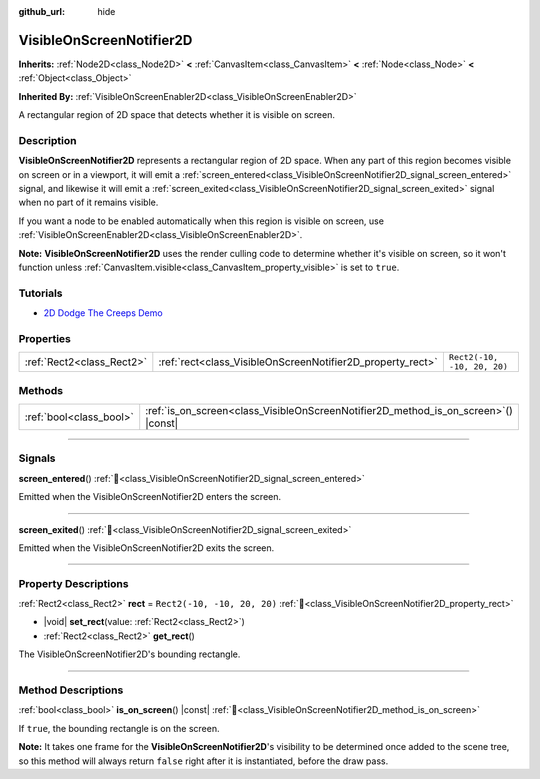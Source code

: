 :github_url: hide

.. DO NOT EDIT THIS FILE!!!
.. Generated automatically from Redot engine sources.
.. Generator: https://github.com/Redot-Engine/redot-engine/tree/master/doc/tools/make_rst.py.
.. XML source: https://github.com/Redot-Engine/redot-engine/tree/master/doc/classes/VisibleOnScreenNotifier2D.xml.

.. _class_VisibleOnScreenNotifier2D:

VisibleOnScreenNotifier2D
=========================

**Inherits:** :ref:`Node2D<class_Node2D>` **<** :ref:`CanvasItem<class_CanvasItem>` **<** :ref:`Node<class_Node>` **<** :ref:`Object<class_Object>`

**Inherited By:** :ref:`VisibleOnScreenEnabler2D<class_VisibleOnScreenEnabler2D>`

A rectangular region of 2D space that detects whether it is visible on screen.

.. rst-class:: classref-introduction-group

Description
-----------

**VisibleOnScreenNotifier2D** represents a rectangular region of 2D space. When any part of this region becomes visible on screen or in a viewport, it will emit a :ref:`screen_entered<class_VisibleOnScreenNotifier2D_signal_screen_entered>` signal, and likewise it will emit a :ref:`screen_exited<class_VisibleOnScreenNotifier2D_signal_screen_exited>` signal when no part of it remains visible.

If you want a node to be enabled automatically when this region is visible on screen, use :ref:`VisibleOnScreenEnabler2D<class_VisibleOnScreenEnabler2D>`.

\ **Note:** **VisibleOnScreenNotifier2D** uses the render culling code to determine whether it's visible on screen, so it won't function unless :ref:`CanvasItem.visible<class_CanvasItem_property_visible>` is set to ``true``.

.. rst-class:: classref-introduction-group

Tutorials
---------

- `2D Dodge The Creeps Demo <https://godotengine.org/asset-library/asset/2712>`__

.. rst-class:: classref-reftable-group

Properties
----------

.. table::
   :widths: auto

   +---------------------------+------------------------------------------------------------+-----------------------------+
   | :ref:`Rect2<class_Rect2>` | :ref:`rect<class_VisibleOnScreenNotifier2D_property_rect>` | ``Rect2(-10, -10, 20, 20)`` |
   +---------------------------+------------------------------------------------------------+-----------------------------+

.. rst-class:: classref-reftable-group

Methods
-------

.. table::
   :widths: auto

   +-------------------------+----------------------------------------------------------------------------------------+
   | :ref:`bool<class_bool>` | :ref:`is_on_screen<class_VisibleOnScreenNotifier2D_method_is_on_screen>`\ (\ ) |const| |
   +-------------------------+----------------------------------------------------------------------------------------+

.. rst-class:: classref-section-separator

----

.. rst-class:: classref-descriptions-group

Signals
-------

.. _class_VisibleOnScreenNotifier2D_signal_screen_entered:

.. rst-class:: classref-signal

**screen_entered**\ (\ ) :ref:`🔗<class_VisibleOnScreenNotifier2D_signal_screen_entered>`

Emitted when the VisibleOnScreenNotifier2D enters the screen.

.. rst-class:: classref-item-separator

----

.. _class_VisibleOnScreenNotifier2D_signal_screen_exited:

.. rst-class:: classref-signal

**screen_exited**\ (\ ) :ref:`🔗<class_VisibleOnScreenNotifier2D_signal_screen_exited>`

Emitted when the VisibleOnScreenNotifier2D exits the screen.

.. rst-class:: classref-section-separator

----

.. rst-class:: classref-descriptions-group

Property Descriptions
---------------------

.. _class_VisibleOnScreenNotifier2D_property_rect:

.. rst-class:: classref-property

:ref:`Rect2<class_Rect2>` **rect** = ``Rect2(-10, -10, 20, 20)`` :ref:`🔗<class_VisibleOnScreenNotifier2D_property_rect>`

.. rst-class:: classref-property-setget

- |void| **set_rect**\ (\ value\: :ref:`Rect2<class_Rect2>`\ )
- :ref:`Rect2<class_Rect2>` **get_rect**\ (\ )

The VisibleOnScreenNotifier2D's bounding rectangle.

.. rst-class:: classref-section-separator

----

.. rst-class:: classref-descriptions-group

Method Descriptions
-------------------

.. _class_VisibleOnScreenNotifier2D_method_is_on_screen:

.. rst-class:: classref-method

:ref:`bool<class_bool>` **is_on_screen**\ (\ ) |const| :ref:`🔗<class_VisibleOnScreenNotifier2D_method_is_on_screen>`

If ``true``, the bounding rectangle is on the screen.

\ **Note:** It takes one frame for the **VisibleOnScreenNotifier2D**'s visibility to be determined once added to the scene tree, so this method will always return ``false`` right after it is instantiated, before the draw pass.

.. |virtual| replace:: :abbr:`virtual (This method should typically be overridden by the user to have any effect.)`
.. |const| replace:: :abbr:`const (This method has no side effects. It doesn't modify any of the instance's member variables.)`
.. |vararg| replace:: :abbr:`vararg (This method accepts any number of arguments after the ones described here.)`
.. |constructor| replace:: :abbr:`constructor (This method is used to construct a type.)`
.. |static| replace:: :abbr:`static (This method doesn't need an instance to be called, so it can be called directly using the class name.)`
.. |operator| replace:: :abbr:`operator (This method describes a valid operator to use with this type as left-hand operand.)`
.. |bitfield| replace:: :abbr:`BitField (This value is an integer composed as a bitmask of the following flags.)`
.. |void| replace:: :abbr:`void (No return value.)`
